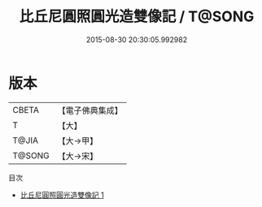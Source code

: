 #+TITLE: 比丘尼圓照圓光造雙像記 / T@SONG

#+DATE: 2015-08-30 20:30:05.992982
* 版本
 |     CBETA|【電子佛典集成】|
 |         T|【大】     |
 |     T@JIA|【大→甲】   |
 |    T@SONG|【大→宋】   |
目次
 - [[file:KR6j0312_001.txt][比丘尼圓照圓光造雙像記 1]]
